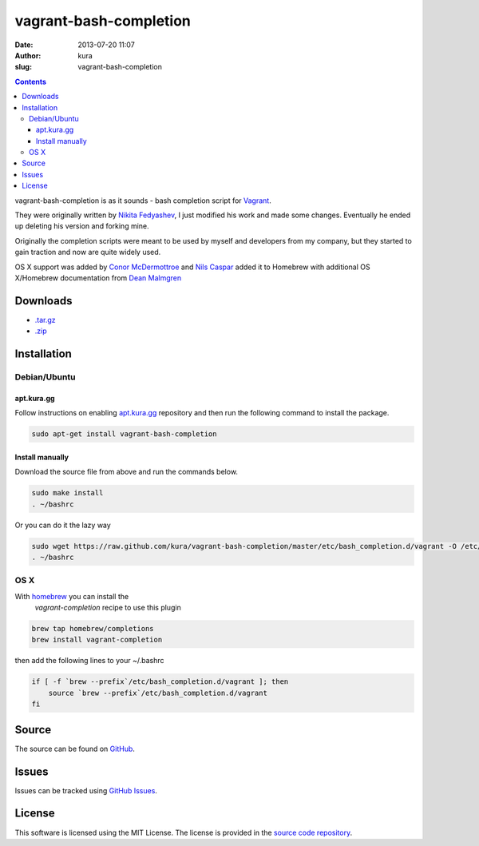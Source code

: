 vagrant-bash-completion
#######################
:date: 2013-07-20 11:07
:author: kura
:slug: vagrant-bash-completion

.. contents::
    :backlinks: none

vagrant-bash-completion is as it sounds - bash completion
script for `Vagrant <http://www.vagrantup.com/>`_.

They were originally written by `Nikita Fedyashev
<https://github.com/nfedyashev/>`_, I just modified his
work and made some changes. Eventually he ended up deleting
his version and forking mine.

Originally the completion scripts were meant to be used by
myself and developers from my company, but they started to
gain traction and now are quite widely used.

OS X support was added by `Conor McDermottroe
<https://github.com/conormcd>`_ and `Nils Caspar
<https://github.com/pencil>`_ added it to Homebrew with
additional OS X/Homebrew documentation from `Dean Malmgren
<https://github.com/deanmalmgren>`_

Downloads
=========

- `.tar.gz <https://github.com/kura/vagrant-bash-completion/tarball/master>`_
- `.zip <https://github.com/kura/vagrant-bash-completion/zipball/master>`_

Installation
============

Debian/Ubuntu
-------------

apt.kura.gg
~~~~~~~~~~~

Follow instructions on enabling `apt.kura.gg </apt.kura.gg/>`__
repository and then run the following command to install the package.

.. code-block:: bash

    sudo apt-get install vagrant-bash-completion

Install manually
~~~~~~~~~~~~~~~~

Download the source file from above and run the commands below.

.. code-block:: bash

    sudo make install
    . ~/bashrc

Or you can do it the lazy way

.. code-block:: bash

    sudo wget https://raw.github.com/kura/vagrant-bash-completion/master/etc/bash_completion.d/vagrant -O /etc/bash_completion.d/vagrant
    . ~/bashrc

OS X
----

With `homebrew <http://brew.sh/>`_ you can install the
 `vagrant-completion` recipe to use this plugin

.. code-block:: bash

    brew tap homebrew/completions
    brew install vagrant-completion

then add the following lines to your ~/.bashrc

.. code-block:: bash

    if [ -f `brew --prefix`/etc/bash_completion.d/vagrant ]; then
        source `brew --prefix`/etc/bash_completion.d/vagrant
    fi

Source
======

The source can be found on `GitHub
<https://github.com/kura/vagrant-bash-completion>`_.

Issues
======

Issues can be tracked using `GitHub Issues
<https://github.com/kura/vagrant-bash-completion/issues>`_.

License
=======

This software is licensed using the MIT License.
The license is provided in the `source code repository
<https://github.com/kura/vagrant-bash-completion/blob/master/LICENSE>`_.
